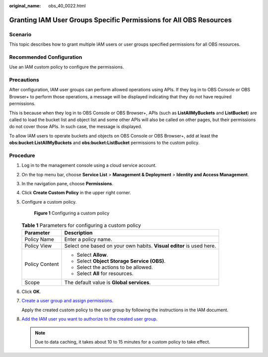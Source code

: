:original_name: obs_40_0022.html

.. _obs_40_0022:

Granting IAM User Groups Specific Permissions for All OBS Resources
===================================================================

Scenario
--------

This topic describes how to grant multiple IAM users or user groups specified permissions for all OBS resources.

Recommended Configuration
-------------------------

Use an IAM custom policy to configure the permissions.

Precautions
-----------

After configuration, IAM user groups can perform allowed operations using APIs. If they log in to OBS Console or OBS Browser+ to perform those operations, a message will be displayed indicating that they do not have required permissions.

This is because when they log in to OBS Console or OBS Browser+, APIs (such as **ListAllMyBuckets** and **ListBucket**) are called to load the bucket list and object list and some other APIs will also be called on other pages, but their permissions do not cover those APIs. In such case, the message is displayed.

To allow IAM users to operate buckets and objects on OBS Console or OBS Browser+, add at least the **obs:bucket:ListAllMyBuckets** and **obs:bucket:ListBucket** permissions to the custom policy.

Procedure
---------

#. Log in to the management console using a cloud service account.

#. On the top menu bar, choose **Service List** > **Management & Deployment** > **Identity and Access Management**.

#. In the navigation pane, choose **Permissions**.

#. Click **Create Custom Policy** in the upper right corner.

#. Configure a custom policy.


   .. figure:: /_static/images/en-us_image_0000001436253413.png
      :alt: **Figure 1** Configuring a custom policy

      **Figure 1** Configuring a custom policy

   .. table:: **Table 1** Parameters for configuring a custom policy

      +-----------------------------------+----------------------------------------------------------------------+
      | Parameter                         | Description                                                          |
      +===================================+======================================================================+
      | Policy Name                       | Enter a policy name.                                                 |
      +-----------------------------------+----------------------------------------------------------------------+
      | Policy View                       | Select one based on your own habits. **Visual editor** is used here. |
      +-----------------------------------+----------------------------------------------------------------------+
      | Policy Content                    | -  Select **Allow**.                                                 |
      |                                   | -  Select **Object Storage Service (OBS)**.                          |
      |                                   | -  Select the actions to be allowed.                                 |
      |                                   | -  Select **All** for resources.                                     |
      +-----------------------------------+----------------------------------------------------------------------+
      | Scope                             | The default value is **Global services**.                            |
      +-----------------------------------+----------------------------------------------------------------------+

#. Click **OK**.

#. `Create a user group and assign permissions <https://docs.otc.t-systems.com/en-us/usermanual/iam/iam_01_0030.html>`__.

   Apply the created custom policy to the user group by following the instructions in the IAM document.

#. `Add the IAM user you want to authorize to the created user group <https://docs.otc.t-systems.com/en-us/usermanual/iam/iam_01_0031.html>`__.

   .. note::

      Due to data caching, it takes about 10 to 15 minutes for a custom policy to take effect.
